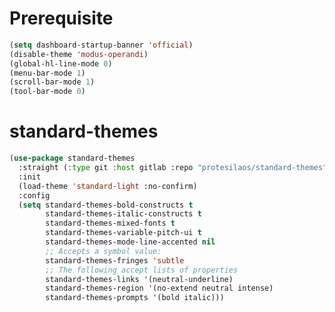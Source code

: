 #+PROPERTY: header-args :results silent :noweb yes

* Prerequisite
#+begin_src emacs-lisp
  (setq dashboard-startup-banner 'official)
  (disable-theme 'modus-operandi)
  (global-hl-line-mode 0)
  (menu-bar-mode 1)
  (scroll-bar-mode 1)
  (tool-bar-mode 0)
#+end_src

* standard-themes
#+begin_src emacs-lisp
  (use-package standard-themes
	:straight (:type git :host gitlab :repo "protesilaos/standard-themes" :branch "main")
	:init
	(load-theme 'standard-light :no-confirm)
	:config
	(setq standard-themes-bold-constructs t
		  standard-themes-italic-constructs t
		  standard-themes-mixed-fonts t
		  standard-themes-variable-pitch-ui t
		  standard-themes-mode-line-accented nil
		  ;; Accepts a symbol value:
		  standard-themes-fringes 'subtle
		  ;; The following accept lists of properties
		  standard-themes-links '(neutral-underline)
		  standard-themes-region '(no-extend neutral intense)
		  standard-themes-prompts '(bold italic)))
#+end_src
